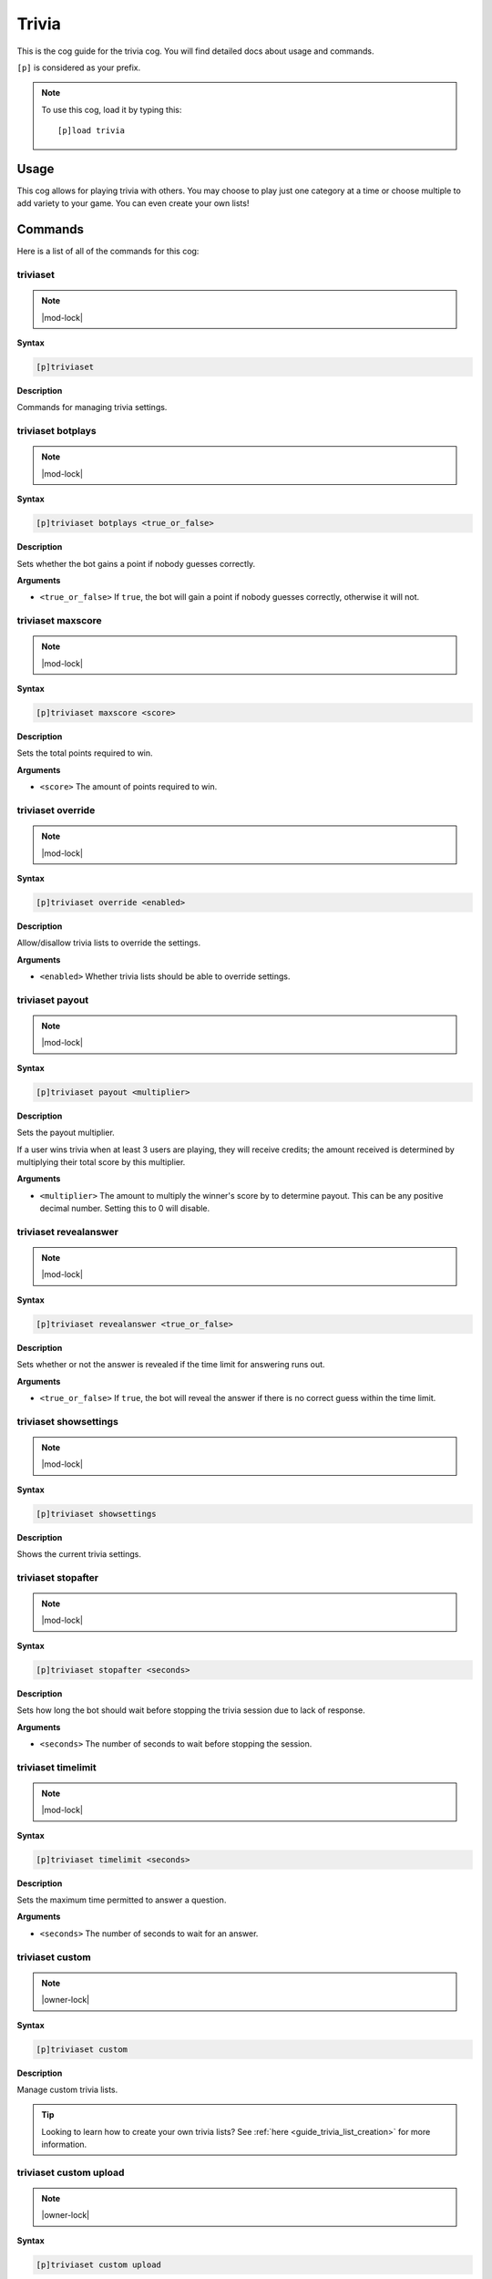 .. _trivia:

======
Trivia
======

This is the cog guide for the trivia cog. You will
find detailed docs about usage and commands.

``[p]`` is considered as your prefix.

.. note:: To use this cog, load it by typing this::

        [p]load trivia

.. _trivia-usage:

-----
Usage
-----

This cog allows for playing trivia with others. You may 
choose to play just one category at a time or choose 
multiple to add variety to your game. You can even create 
your own lists!

.. _trivia-commands:

--------
Commands
--------

Here is a list of all of the commands for this cog:

.. _trivia-command-triviaset:

^^^^^^^^^
triviaset
^^^^^^^^^

.. note:: |mod-lock|

**Syntax**

.. code-block:: none

    [p]triviaset

**Description**

Commands for managing trivia settings.

.. _trivia-command-triviaset-botplays:

^^^^^^^^^^^^^^^^^^
triviaset botplays
^^^^^^^^^^^^^^^^^^

.. note:: |mod-lock|

**Syntax**

.. code-block:: none

    [p]triviaset botplays <true_or_false>

**Description**

Sets whether the bot gains a point if nobody guesses correctly.

**Arguments**

- ``<true_or_false>`` If ``true``, the bot will gain a point if nobody
  guesses correctly, otherwise it will not.

.. _trivia-command-triviaset-maxscore:

^^^^^^^^^^^^^^^^^^
triviaset maxscore
^^^^^^^^^^^^^^^^^^

.. note:: |mod-lock|

**Syntax**

.. code-block:: none

    [p]triviaset maxscore <score>

**Description**

Sets the total points required to win.

**Arguments**

- ``<score>`` The amount of points required to win.

.. _trivia-command-triviaset-override:

^^^^^^^^^^^^^^^^^^
triviaset override
^^^^^^^^^^^^^^^^^^

.. note:: |mod-lock|

**Syntax**

.. code-block:: none

    [p]triviaset override <enabled>

**Description**

Allow/disallow trivia lists to override the settings.

**Arguments**

- ``<enabled>`` Whether trivia lists should be able to override settings.

.. _trivia-command-triviaset-payout:

^^^^^^^^^^^^^^^^
triviaset payout
^^^^^^^^^^^^^^^^

.. note:: |mod-lock|

**Syntax**

.. code-block:: none

    [p]triviaset payout <multiplier>

**Description**

Sets the payout multiplier. 

If a user wins trivia when at least 3 users are playing, they will receive credits; 
the amount received is determined by multiplying their total score by this multiplier.

**Arguments**

- ``<multiplier>`` The amount to multiply the winner's score by to determine payout.
  This can be any positive decimal number. Setting this to 0 will disable.

.. _trivia-command-triviaset-revealanswer:

^^^^^^^^^^^^^^^^^^^^^^
triviaset revealanswer
^^^^^^^^^^^^^^^^^^^^^^

.. note:: |mod-lock|

**Syntax**

.. code-block:: none

    [p]triviaset revealanswer <true_or_false>

**Description**

Sets whether or not the answer is revealed if the time limit for answering runs out.

**Arguments**

- ``<true_or_false>`` If ``true``, the bot will reveal the answer if there is no
  correct guess within the time limit.

.. _trivia-command-triviaset-showsettings:

^^^^^^^^^^^^^^^^^^^^^^
triviaset showsettings
^^^^^^^^^^^^^^^^^^^^^^

.. note:: |mod-lock|

**Syntax**

.. code-block:: none

    [p]triviaset showsettings

**Description**

Shows the current trivia settings.

.. _trivia-command-triviaset-stopafter:

^^^^^^^^^^^^^^^^^^^
triviaset stopafter
^^^^^^^^^^^^^^^^^^^

.. note:: |mod-lock|

**Syntax**

.. code-block:: none

    [p]triviaset stopafter <seconds>

**Description**

Sets how long the bot should wait before stopping the trivia 
session due to lack of response.

**Arguments**

- ``<seconds>`` The number of seconds to wait before stopping the session.

.. _trivia-command-triviaset-timelimit:

^^^^^^^^^^^^^^^^^^^
triviaset timelimit
^^^^^^^^^^^^^^^^^^^

.. note:: |mod-lock|

**Syntax**

.. code-block:: none

    [p]triviaset timelimit <seconds>

**Description**

Sets the maximum time permitted to answer a question.

**Arguments**

- ``<seconds>`` The number of seconds to wait for an answer.

.. _trivia-command-triviaset-custom:

^^^^^^^^^^^^^^^^
triviaset custom
^^^^^^^^^^^^^^^^

.. note:: |owner-lock|

**Syntax**

.. code-block:: none

    [p]triviaset custom

**Description**

Manage custom trivia lists.

.. tip:: 

    Looking to learn how to create your own trivia lists?
    See :ref:`here <guide_trivia_list_creation>` for more information.

.. _trivia-command-triviaset-custom-upload:

^^^^^^^^^^^^^^^^^^^^^^^
triviaset custom upload
^^^^^^^^^^^^^^^^^^^^^^^

.. note:: |owner-lock|

**Syntax**

.. code-block:: none

    [p]triviaset custom upload

**Description**

Upload a custom trivia list. The bot will prompt you to upload 
your list as an attachment in Discord.

.. _trivia-command-triviaset-custom-list:

^^^^^^^^^^^^^^^^^^^^^
triviaset custom list
^^^^^^^^^^^^^^^^^^^^^

.. note:: |owner-lock|

**Syntax**

.. code-block:: none

    [p]triviaset custom list

**Description**

List all uploaded custom trivia lists.

.. _trivia-command-triviaset-custom-delete:

^^^^^^^^^^^^^^^^^^^^^^^
triviaset custom delete
^^^^^^^^^^^^^^^^^^^^^^^

.. note:: |owner-lock|

**Syntax**

.. code-block:: none

    [p]triviaset custom delete <name>

**Description**

Delete a custom trivia list.

**Arguments**

- ``<name>`` The name of the custom list to be deleted.

.. _trivia-command-trivia:

^^^^^^
trivia
^^^^^^

**Syntax**

.. code-block:: none

    [p]trivia <categories...>

**Description**

Start a trivia session on the specified category.

Multiple categories can be listed, in which case the trivia session 
will use all of the specified lists to select questions from.

**Arguments**

- ``<categories...>`` The category to play. Can be multiple.

.. _trivia-command-trivia-info:

^^^^^^^^^^^
trivia info
^^^^^^^^^^^

**Syntax**

.. code-block:: none

    [p]trivia info <category>

**Description**

Get information about a trivia category.

**Arguments**

* ``<category>``: The category to get the information for.

.. _trivia-command-trivia-leaderboard:

^^^^^^^^^^^^^^^^^^
trivia leaderboard
^^^^^^^^^^^^^^^^^^

**Syntax**

.. code-block:: none

    [p]trivia leaderboard

**Description**

Shows the trivia leaderboard. Defaults to the top ten in the 
current server, sorted by total wins. The subcommands provide 
more customized leaderboards.

.. _trivia-command-trivia-leaderboard-global:

^^^^^^^^^^^^^^^^^^^^^^^^^
trivia leaderboard global
^^^^^^^^^^^^^^^^^^^^^^^^^

**Syntax**

.. code-block:: none

    [p]trivia leaderboard global [sort_by=wins] [top=10]

**Description**

The global trivia leaderboard.

**Arguments**

- ``[sort_by=wins]`` The method by which to sort the leaderboard (defaults to wins). Can be one of:

    - ``wins`` Total wins
    - ``avg`` Average score
    - ``total`` Total correct answers from all sessions
    - ``games`` Total games played.

- ``[top=10]`` The number of ranks to show on the leaderboard. Defaults to 10

.. _trivia-command-trivia-leaderboard-server:

^^^^^^^^^^^^^^^^^^^^^^^^^
trivia leaderboard server
^^^^^^^^^^^^^^^^^^^^^^^^^

**Syntax**

.. code-block:: none

    [p]trivia leaderboard server [sort_by=wins] [top=10]

**Description**

The trivia leaderboard for this server.

**Arguments**

- ``[sort_by=wins]`` The method by which to sort the leaderboard (defaults to wins). Can be one of:

    - ``wins`` Total wins
    - ``avg`` Average score
    - ``total`` Total correct answers from all sessions
    - ``games`` Total games played.

- ``[top=10]`` The number of ranks to show on the leaderboard. Defaults to 10

.. _trivia-command-trivia-list:

^^^^^^^^^^^
trivia list
^^^^^^^^^^^

**Syntax**

.. code-block:: none

    [p]trivia list

**Description**

Lists the available trivia categories

.. _trivia-command-trivia-stop:

^^^^^^^^^^^
trivia stop
^^^^^^^^^^^

**Syntax**

.. code-block:: none

    [p]trivia stop

**Description**

Stops an ongoing trivia session.
